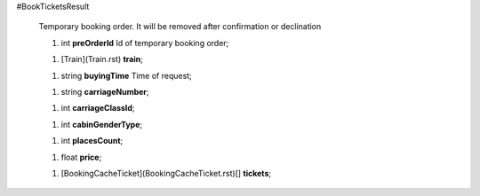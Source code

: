 #BookTicketsResult

 Temporary booking order. It will be removed after confirmation or declination

 1.  int **preOrderId** Id of temporary booking order;

 1.  [Train](Train.rst) **train**;

 1.  string **buyingTime** Time of request;

 1.  string **carriageNumber**;

 1.  int **carriageClassId**;

 1.  int **cabinGenderType**;

 1.  int **placesCount**;

 1.  float **price**;

 1.  [BookingCacheTicket](BookingCacheTicket.rst)[] **tickets**;
